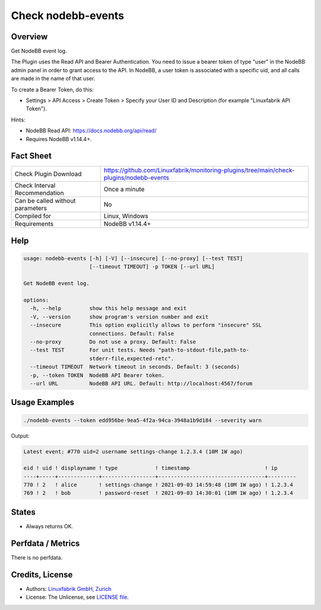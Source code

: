 Check nodebb-events
===================

Overview
--------

Get NodeBB event log.

The Plugin uses the Read API and Bearer Authentication. You need to issue a bearer token of type "user" in the NodeBB admin panel in order to grant access to the API. In NodeBB, a user token is associated with a specific uid, and all calls are made in the name of that user.

To create a Bearer Token, do this:

* Settings > API Access > Create Token > Specify your User ID and Description (for example "Linuxfabrik API Token").

Hints:

* NodeBB Read API: https://docs.nodebb.org/api/read/
* Requires NodeBB v1.14.4+.


Fact Sheet
----------

.. csv-table::
    :widths: 30, 70

    "Check Plugin Download",                "https://github.com/Linuxfabrik/monitoring-plugins/tree/main/check-plugins/nodebb-events"
    "Check Interval Recommendation",        "Once a minute"
    "Can be called without parameters",     "No"
    "Compiled for",                         "Linux, Windows"
    "Requirements",                         "NodeBB v1.14.4+"


Help
----

.. code-block:: text

    usage: nodebb-events [-h] [-V] [--insecure] [--no-proxy] [--test TEST]
                         [--timeout TIMEOUT] -p TOKEN [--url URL]

    Get NodeBB event log.

    options:
      -h, --help         show this help message and exit
      -V, --version      show program's version number and exit
      --insecure         This option explicitly allows to perform "insecure" SSL
                         connections. Default: False
      --no-proxy         Do not use a proxy. Default: False
      --test TEST        For unit tests. Needs "path-to-stdout-file,path-to-
                         stderr-file,expected-retc".
      --timeout TIMEOUT  Network timeout in seconds. Default: 3 (seconds)
      -p, --token TOKEN  NodeBB API Bearer token.
      --url URL          NodeBB API URL. Default: http://localhost:4567/forum


Usage Examples
--------------

.. code-block:: bash

    ./nodebb-events --token edd956be-9ea5-4f2a-94ca-3948a1b9d184 --severity warn

Output:

.. code-block:: text

    Latest event: #770 uid=2 username settings-change 1.2.3.4 (10M 1W ago)

    eid ! uid ! displayname ! type            ! timestamp                        ! ip      
    ----+-----+-------------+-----------------+----------------------------------+---------
    770 ! 2   ! alice       ! settings-change ! 2021-09-03 14:59:48 (10M 1W ago) ! 1.2.3.4 
    769 ! 2   ! bob         ! password-reset  ! 2021-09-03 14:30:01 (10M 1W ago) ! 1.2.3.4


States
------

* Always returns OK.


Perfdata / Metrics
------------------

There is no perfdata.


Credits, License
----------------

* Authors: `Linuxfabrik GmbH, Zurich <https://www.linuxfabrik.ch>`_
* License: The Unlicense, see `LICENSE file <https://unlicense.org/>`_.
